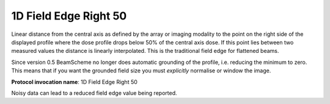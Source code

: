 .. index:: 
   single: Parameters; 1D Field Edge Right 50

1D Field Edge Right 50
======================

Linear distance from the central axis as defined by the array or imaging modality to the point on the right side of the displayed profile where the dose profile drops below 50% of the central axis dose. If this point lies between two measured values the distance is linearly interpolated. This is the traditional field edge for flattened beams.

Since version 0.5 BeamScheme no longer does automatic grounding of the profile, i.e. reducing the minimum to zero. This means that if you want the grounded field size you must *explicitly* normalise or window the image.

**Protocol invocation name**: 1D Field Edge Right 50

|Note| Noisy data can lead to a reduced field edge value being reported.

.. |Note| image:: _static/Note.png
